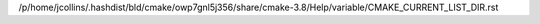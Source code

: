 /p/home/jcollins/.hashdist/bld/cmake/owp7gnl5j356/share/cmake-3.8/Help/variable/CMAKE_CURRENT_LIST_DIR.rst